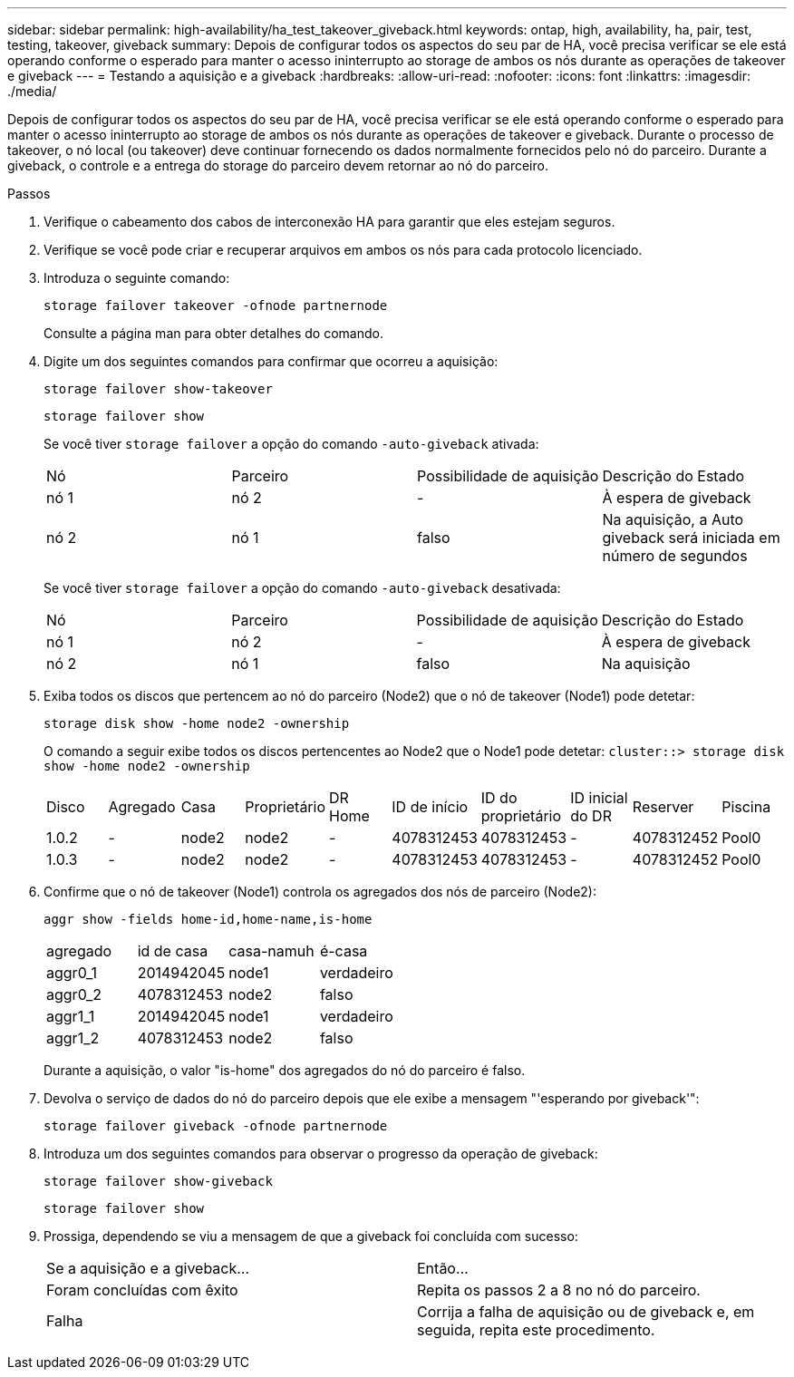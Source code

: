 ---
sidebar: sidebar 
permalink: high-availability/ha_test_takeover_giveback.html 
keywords: ontap, high, availability, ha, pair, test, testing, takeover, giveback 
summary: Depois de configurar todos os aspectos do seu par de HA, você precisa verificar se ele está operando conforme o esperado para manter o acesso ininterrupto ao storage de ambos os nós durante as operações de takeover e giveback 
---
= Testando a aquisição e a giveback
:hardbreaks:
:allow-uri-read: 
:nofooter: 
:icons: font
:linkattrs: 
:imagesdir: ./media/


[role="lead"]
Depois de configurar todos os aspectos do seu par de HA, você precisa verificar se ele está operando conforme o esperado para manter o acesso ininterrupto ao storage de ambos os nós durante as operações de takeover e giveback. Durante o processo de takeover, o nó local (ou takeover) deve continuar fornecendo os dados normalmente fornecidos pelo nó do parceiro. Durante a giveback, o controle e a entrega do storage do parceiro devem retornar ao nó do parceiro.

.Passos
. Verifique o cabeamento dos cabos de interconexão HA para garantir que eles estejam seguros.
. Verifique se você pode criar e recuperar arquivos em ambos os nós para cada protocolo licenciado.
. Introduza o seguinte comando:
+
`storage failover takeover -ofnode partnernode`

+
Consulte a página man para obter detalhes do comando.

. Digite um dos seguintes comandos para confirmar que ocorreu a aquisição:
+
`storage failover show-takeover`

+
`storage failover show`

+
--
Se você tiver `storage failover` a opção do comando `-auto-giveback` ativada:

|===


| Nó | Parceiro | Possibilidade de aquisição | Descrição do Estado 


| nó 1 | nó 2 | - | À espera de giveback 


| nó 2 | nó 1 | falso | Na aquisição, a Auto giveback será iniciada em número de segundos 
|===
Se você tiver `storage failover` a opção do comando `-auto-giveback` desativada:

|===


| Nó | Parceiro | Possibilidade de aquisição | Descrição do Estado 


| nó 1 | nó 2 | - | À espera de giveback 


| nó 2 | nó 1 | falso | Na aquisição 
|===
--
. Exiba todos os discos que pertencem ao nó do parceiro (Node2) que o nó de takeover (Node1) pode detetar:
+
`storage disk show -home node2 -ownership`

+
--
O comando a seguir exibe todos os discos pertencentes ao Node2 que o Node1 pode detetar:
`cluster::> storage disk show -home node2 -ownership`

|===


| Disco | Agregado | Casa | Proprietário | DR Home | ID de início | ID do proprietário | ID inicial do DR | Reserver | Piscina 


| 1.0.2 | - | node2 | node2 | - | 4078312453 | 4078312453 | - | 4078312452 | Pool0 


| 1.0.3 | - | node2 | node2 | - | 4078312453 | 4078312453 | - | 4078312452 | Pool0 
|===
--
. Confirme que o nó de takeover (Node1) controla os agregados dos nós de parceiro (Node2):
+
`aggr show ‑fields home‑id,home‑name,is‑home`

+
--
|===


| agregado | id de casa | casa-namuh | é-casa 


 a| 
aggr0_1
 a| 
2014942045
 a| 
node1
 a| 
verdadeiro



 a| 
aggr0_2
 a| 
4078312453
 a| 
node2
 a| 
falso



 a| 
aggr1_1
 a| 
2014942045
 a| 
node1
 a| 
verdadeiro



| aggr1_2 | 4078312453 | node2  a| 
falso

|===
Durante a aquisição, o valor "is-home" dos agregados do nó do parceiro é falso.

--
. Devolva o serviço de dados do nó do parceiro depois que ele exibe a mensagem "'esperando por giveback'":
+
`storage failover giveback -ofnode partnernode`

. Introduza um dos seguintes comandos para observar o progresso da operação de giveback:
+
`storage failover show-giveback`

+
`storage failover show`

. Prossiga, dependendo se viu a mensagem de que a giveback foi concluída com sucesso:
+
--
|===


| Se a aquisição e a giveback... | Então... 


| Foram concluídas com êxito | Repita os passos 2 a 8 no nó do parceiro. 


| Falha | Corrija a falha de aquisição ou de giveback e, em seguida, repita este procedimento. 
|===
--

